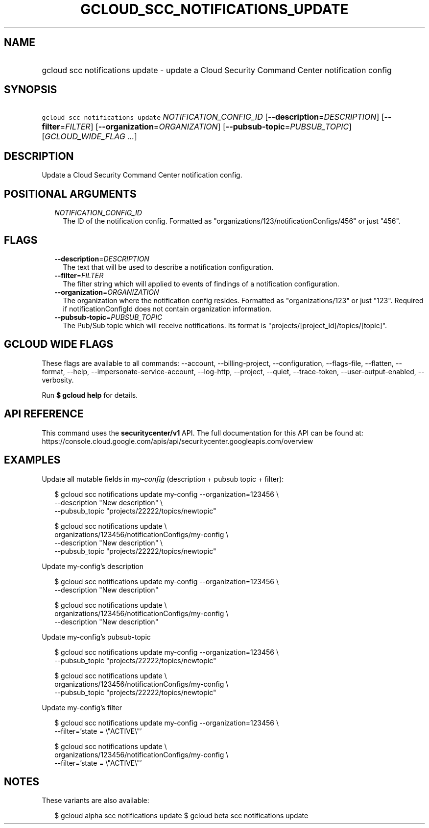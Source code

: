 
.TH "GCLOUD_SCC_NOTIFICATIONS_UPDATE" 1



.SH "NAME"
.HP
gcloud scc notifications update \- update a Cloud Security Command Center notification config



.SH "SYNOPSIS"
.HP
\f5gcloud scc notifications update\fR \fINOTIFICATION_CONFIG_ID\fR [\fB\-\-description\fR=\fIDESCRIPTION\fR] [\fB\-\-filter\fR=\fIFILTER\fR] [\fB\-\-organization\fR=\fIORGANIZATION\fR] [\fB\-\-pubsub\-topic\fR=\fIPUBSUB_TOPIC\fR] [\fIGCLOUD_WIDE_FLAG\ ...\fR]



.SH "DESCRIPTION"

Update a Cloud Security Command Center notification config.



.SH "POSITIONAL ARGUMENTS"

.RS 2m
.TP 2m
\fINOTIFICATION_CONFIG_ID\fR
The ID of the notification config. Formatted as
"organizations/123/notificationConfigs/456" or just "456".


.RE
.sp

.SH "FLAGS"

.RS 2m
.TP 2m
\fB\-\-description\fR=\fIDESCRIPTION\fR
The text that will be used to describe a notification configuration.

.TP 2m
\fB\-\-filter\fR=\fIFILTER\fR
The filter string which will applied to events of findings of a notification
configuration.

.TP 2m
\fB\-\-organization\fR=\fIORGANIZATION\fR
The organization where the notification config resides. Formatted as
"organizations/123" or just "123". Required if notificationConfigId does not
contain organization information.

.TP 2m
\fB\-\-pubsub\-topic\fR=\fIPUBSUB_TOPIC\fR
The Pub/Sub topic which will receive notifications. Its format is
"projects/[project_id]/topics/[topic]".


.RE
.sp

.SH "GCLOUD WIDE FLAGS"

These flags are available to all commands: \-\-account, \-\-billing\-project,
\-\-configuration, \-\-flags\-file, \-\-flatten, \-\-format, \-\-help,
\-\-impersonate\-service\-account, \-\-log\-http, \-\-project, \-\-quiet,
\-\-trace\-token, \-\-user\-output\-enabled, \-\-verbosity.

Run \fB$ gcloud help\fR for details.



.SH "API REFERENCE"

This command uses the \fBsecuritycenter/v1\fR API. The full documentation for
this API can be found at:
https://console.cloud.google.com/apis/api/securitycenter.googleapis.com/overview



.SH "EXAMPLES"

Update all mutable fields in \f5\fImy\-config\fR\fR (description + pubsub topic
+ filter):

.RS 2m
$ gcloud scc notifications update my\-config \-\-organization=123456 \e
    \-\-description "New description" \e
    \-\-pubsub_topic "projects/22222/topics/newtopic"
.RE

.RS 2m
$ gcloud scc notifications update \e
    organizations/123456/notificationConfigs/my\-config \e
    \-\-description "New description" \e
    \-\-pubsub_topic "projects/22222/topics/newtopic"
.RE

Update my\-config's description

.RS 2m
$ gcloud scc notifications update my\-config \-\-organization=123456 \e
    \-\-description "New description"
.RE

.RS 2m
$ gcloud scc notifications update \e
    organizations/123456/notificationConfigs/my\-config \e
    \-\-description "New description"
.RE

Update my\-config's pubsub\-topic

.RS 2m
$ gcloud scc notifications update my\-config \-\-organization=123456 \e
    \-\-pubsub_topic "projects/22222/topics/newtopic"
.RE

.RS 2m
$ gcloud scc notifications update \e
    organizations/123456/notificationConfigs/my\-config \e
    \-\-pubsub_topic "projects/22222/topics/newtopic"
.RE

Update my\-config's filter

.RS 2m
$ gcloud scc notifications update my\-config \-\-organization=123456 \e
    \-\-filter='state = \e"ACTIVE\e"'
.RE

.RS 2m
$ gcloud scc notifications update \e
    organizations/123456/notificationConfigs/my\-config \e
    \-\-filter='state = \e"ACTIVE\e"'
.RE



.SH "NOTES"

These variants are also available:

.RS 2m
$ gcloud alpha scc notifications update
$ gcloud beta scc notifications update
.RE

